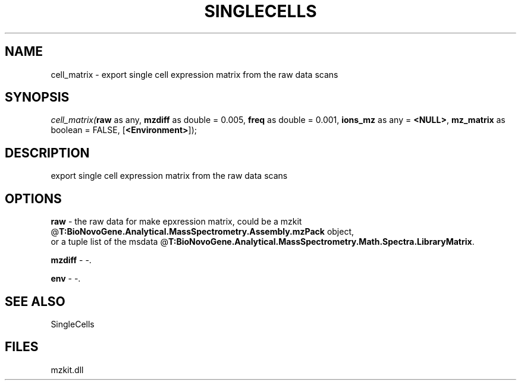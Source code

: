 .\" man page create by R# package system.
.TH SINGLECELLS 1 2000-Jan "cell_matrix" "cell_matrix"
.SH NAME
cell_matrix \- export single cell expression matrix from the raw data scans
.SH SYNOPSIS
\fIcell_matrix(\fBraw\fR as any, 
\fBmzdiff\fR as double = 0.005, 
\fBfreq\fR as double = 0.001, 
\fBions_mz\fR as any = \fB<NULL>\fR, 
\fBmz_matrix\fR as boolean = FALSE, 
[\fB<Environment>\fR]);\fR
.SH DESCRIPTION
.PP
export single cell expression matrix from the raw data scans
.PP
.SH OPTIONS
.PP
\fBraw\fB \fR\- the raw data for make epxression matrix, could be a mzkit @\fBT:BioNovoGene.Analytical.MassSpectrometry.Assembly.mzPack\fR object, 
 or a tuple list of the msdata @\fBT:BioNovoGene.Analytical.MassSpectrometry.Math.Spectra.LibraryMatrix\fR. 
.PP
.PP
\fBmzdiff\fB \fR\- -. 
.PP
.PP
\fBenv\fB \fR\- -. 
.PP
.SH SEE ALSO
SingleCells
.SH FILES
.PP
mzkit.dll
.PP
